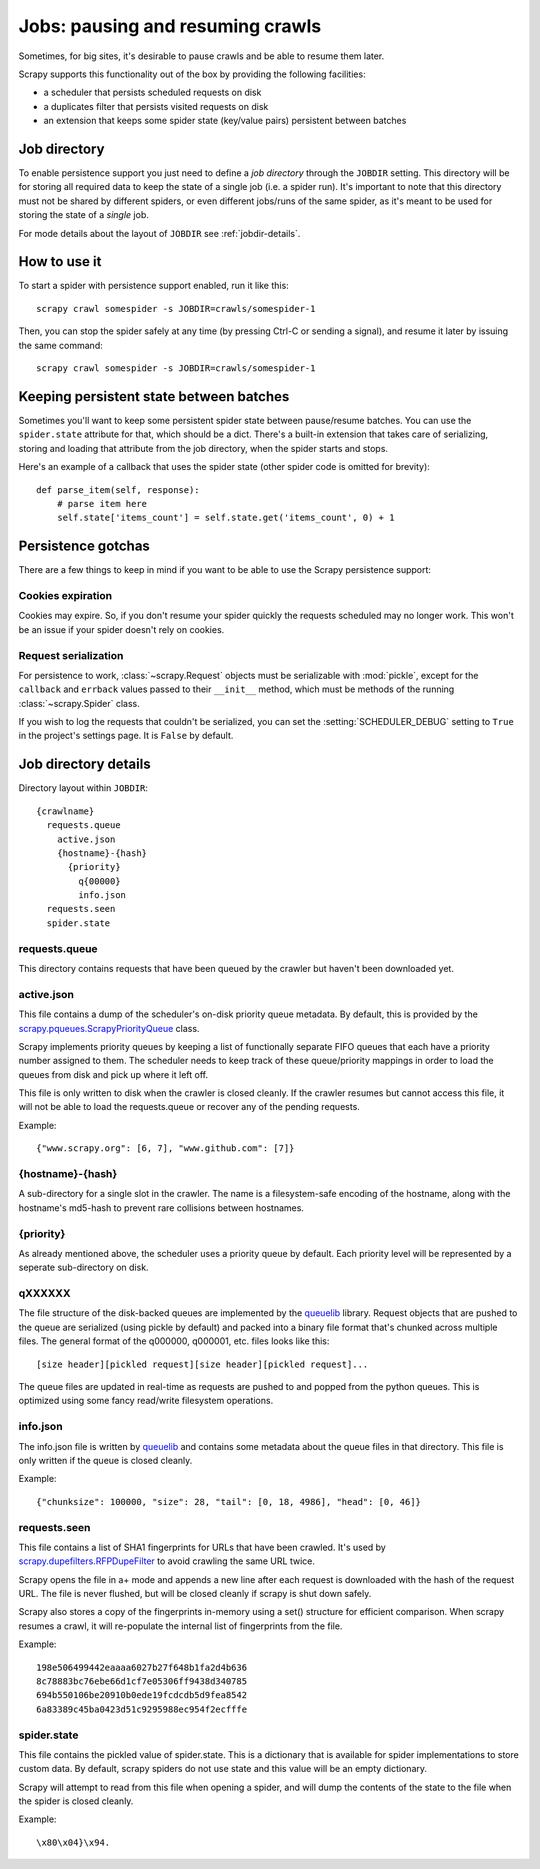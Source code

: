 .. _topics-jobs:

=================================
Jobs: pausing and resuming crawls
=================================

Sometimes, for big sites, it's desirable to pause crawls and be able to resume
them later.

Scrapy supports this functionality out of the box by providing the following
facilities:

* a scheduler that persists scheduled requests on disk

* a duplicates filter that persists visited requests on disk

* an extension that keeps some spider state (key/value pairs) persistent
  between batches

Job directory
=============

To enable persistence support you just need to define a *job directory* through
the ``JOBDIR`` setting. This directory will be for storing all required data to
keep the state of a single job (i.e. a spider run).  It's important to note that
this directory must not be shared by different spiders, or even different
jobs/runs of the same spider, as it's meant to be used for storing the state of
a *single* job.

For mode details about the layout of ``JOBDIR`` see :ref:`jobdir-details`.

How to use it
=============

To start a spider with persistence support enabled, run it like this::

    scrapy crawl somespider -s JOBDIR=crawls/somespider-1

Then, you can stop the spider safely at any time (by pressing Ctrl-C or sending
a signal), and resume it later by issuing the same command::

    scrapy crawl somespider -s JOBDIR=crawls/somespider-1

.. _topics-keeping-persistent-state-between-batches:

Keeping persistent state between batches
========================================

Sometimes you'll want to keep some persistent spider state between pause/resume
batches. You can use the ``spider.state`` attribute for that, which should be a
dict. There's a built-in extension that takes care of serializing, storing and
loading that attribute from the job directory, when the spider starts and
stops.

Here's an example of a callback that uses the spider state (other spider code
is omitted for brevity)::

    def parse_item(self, response):
        # parse item here
        self.state['items_count'] = self.state.get('items_count', 0) + 1

Persistence gotchas
===================

There are a few things to keep in mind if you want to be able to use the Scrapy
persistence support:

Cookies expiration
------------------

Cookies may expire. So, if you don't resume your spider quickly the requests
scheduled may no longer work. This won't be an issue if your spider doesn't rely
on cookies.


.. _request-serialization:

Request serialization
---------------------

For persistence to work, :class:`~scrapy.Request` objects must be
serializable with :mod:`pickle`, except for the ``callback`` and ``errback``
values passed to their ``__init__`` method, which must be methods of the
running :class:`~scrapy.Spider` class.

If you wish to log the requests that couldn't be serialized, you can set the
:setting:`SCHEDULER_DEBUG` setting to ``True`` in the project's settings page.
It is ``False`` by default.

.. _jobdir-details:

Job directory details
=====================

Directory layout within ``JOBDIR``::

  {crawlname}
    requests.queue
      active.json
      {hostname}-{hash}
        {priority}
          q{00000}
          info.json
    requests.seen
    spider.state


requests.queue
--------------
This directory contains requests that have been queued by the crawler but haven't been downloaded yet.

active.json
-----------
This file contains a dump of the scheduler's on-disk priority queue metadata. By default, this is provided by the `scrapy.pqueues.ScrapyPriorityQueue <https://docs.scrapy.org/en/latest/topics/settings.html?highlight=SCHEDULER_PRIORITY_QUEUE#scheduler-priority-queue>`_  class.

Scrapy implements priority queues by keeping a list of functionally separate FIFO queues that each have a priority number assigned to them. The scheduler needs to keep track of these queue/priority mappings in order to load the queues from disk and pick up where it left off.

This file is only written to disk when the crawler is closed cleanly. If the crawler resumes but cannot access this file, it will not be able to load the requests.queue or recover any of the pending requests.

Example::

    {"www.scrapy.org": [6, 7], "www.github.com": [7]}

{hostname}-{hash}
-----------------

A sub-directory for a single slot in the crawler. The name is a filesystem-safe encoding of the hostname, along with the hostname's md5-hash to prevent rare collisions between hostnames.

{priority}
----------
As already mentioned above, the scheduler uses a priority queue by default. Each priority level will be represented by a seperate sub-directory on disk.

qXXXXXX
-------
The file structure of the disk-backed queues are implemented by the `queuelib <https://github.com/scrapy/queuelib>`_ library. Request objects that are pushed to the queue are serialized (using pickle by default) and packed into a binary file format that's chunked across multiple files. The general format of the q000000, q000001, etc. files looks like this::

  [size header][pickled request][size header][pickled request]...

The queue files are updated in real-time as requests are pushed to and popped from the python queues. This is optimized using some fancy read/write filesystem operations.

info.json
---------

The info.json file is written by `queuelib <https://github.com/scrapy/queuelib>`_ and contains some metadata about the queue files in that directory. This file is only written if the queue is closed cleanly.

Example::

   {"chunksize": 100000, "size": 28, "tail": [0, 18, 4986], "head": [0, 46]}

requests.seen
-------------
This file contains a list of SHA1 fingerprints for URLs that have been crawled. It's used by `scrapy.dupefilters.RFPDupeFilter <https://docs.scrapy.org/en/latest/topics/settings.html?highlight=request_fingerprint#dupefilter-class>`_ to avoid crawling the same URL twice.

Scrapy opens the file in a+ mode and appends a new line after each request is downloaded with the hash of the request URL. The file is never flushed, but will be closed cleanly if scrapy is shut down safely.

Scrapy also stores a copy of the fingerprints in-memory using a set() structure for efficient comparison. When scrapy resumes a crawl, it will re-populate the internal list of fingerprints from the file.

Example::

  198e506499442eaaaa6027b27f648b1fa2d4b636
  8c78883bc76ebe66d1cf7e05306ff9438d340785
  694b550106be20910b0ede19fcdcdb5d9fea8542
  6a83389c45ba0423d51c9295988ec954f2ecfffe

spider.state
------------

This file contains the pickled value of spider.state. This is a dictionary that is available for spider implementations to store custom data. By default, scrapy spiders do not use state and this value will be an empty dictionary.

Scrapy will attempt to read from this file when opening a spider, and will dump the contents of the state to the file when the spider is closed cleanly.

Example::

  \x80\x04}\x94.
